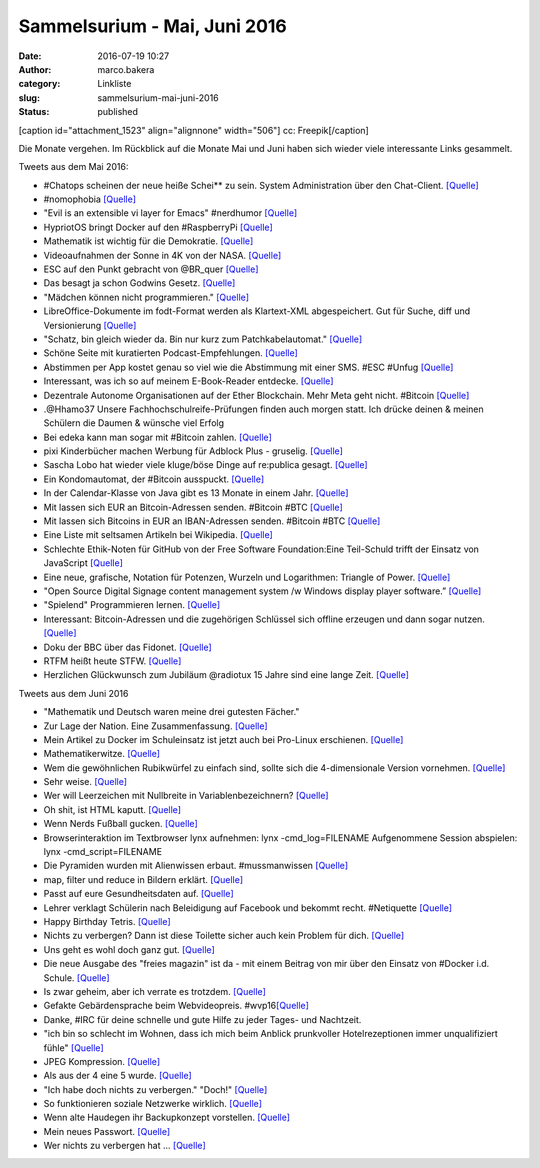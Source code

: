 Sammelsurium - Mai, Juni 2016
#############################
:date: 2016-07-19 10:27
:author: marco.bakera
:category: Linkliste
:slug: sammelsurium-mai-juni-2016
:status: published

[caption id="attachment\_1523" align="alignnone" width="506"]\ |cc:
Freepik| cc: Freepik[/caption]

Die Monate vergehen. Im Rückblick auf die Monate Mai und Juni haben sich
wieder viele interessante Links gesammelt.

Tweets aus dem Mai 2016:

-  #Chatops scheinen der neue heiße Schei\*\* zu sein. System
   Administration über den Chat-Client. 
   `[Quelle] <https://www.reddit.com/r/chatops/>`__
-  #nomophobia 
   `[Quelle] <http://twitter.com/pintman/status/736530061608820736/photo/1>`__
-  "Evil is an extensible vi layer for Emacs" #nerdhumor
   `[Quelle] <https://www.emacswiki.org/emacs/Evil>`__
-  HypriotOS bringt Docker auf den #RaspberryPi 
   `[Quelle] <http://blog.hypriot.com/>`__
-  Mathematik ist wichtig für die Demokratie. 
   `[Quelle] <https://twitter.com/juergenoffenber/status/735123116788199425>`__
-  Videoaufnahmen der Sonne in 4K von der NASA.
   `[Quelle] <https://www.youtube.com/watch?v=Jsx11QH4iug>`__
-  ESC auf den Punkt gebracht von @BR\_quer
   `[Quelle] <https://youtu.be/_LbqzGELtus>`__
-  Das besagt ja schon Godwins Gesetz. 
   `[Quelle] <https://twitter.com/welchering/status/733183346965123072>`__
-  "Mädchen können nicht programmieren."
   `[Quelle] <https://youtu.be/vXeF6Uot8pk>`__
-  LibreOffice-Dokumente im fodt-Format werden als Klartext-XML
   abgespeichert. Gut für Suche, diff und Versionierung
   `[Quelle] <https://wiki.documentfoundation.org/Libreoffice_and_subversion>`__
-  "Schatz, bin gleich wieder da. Bin nur kurz zum Patchkabelautomat." 
   `[Quelle] <https://twitter.com/choreosa/status/731793075299885056>`__
-  Schöne Seite mit kuratierten Podcast-Empfehlungen.
   `[Quelle] <https://twitter.com/dirkprimbs/status/731879431845859329>`__
-  Abstimmen per App kostet genau so viel wie die Abstimmung mit einer
   SMS. #ESC #Unfug
   `[Quelle] <https://www.eurovision.de/news/ESC-2016-App-stimmen-fuer-alle,app410.html>`__
-  Interessant, was ich so auf meinem E-Book-Reader entdecke. 
   `[Quelle] <http://twitter.com/pintman/status/731414500759511040/photo/1>`__
-  Dezentrale Autonome Organisationen auf der Ether Blockchain. Mehr
   Meta geht nicht. #Bitcoin
   `[Quelle] <https://bitcoinblog.de/2016/05/10/das-erwachen-der-dao/>`__
-  .@Hhamo37 Unsere Fachhochschulreife-Prüfungen finden auch morgen
   statt. Ich drücke deinen & meinen Schülern die Daumen & wünsche viel
   Erfolg
-  Bei edeka kann man sogar mit #Bitcoin zahlen.
   `[Quelle] <https://www.edeka-lebensmittel.de/>`__
-  pixi Kinderbücher machen Werbung für Adblock Plus - gruselig.
   `[Quelle] <http://www.mobilegeeks.de/artikel/adblock-plus-die-rpten-flattr-gatekeeper/>`__
-  Sascha Lobo hat wieder viele kluge/böse Dinge auf re:publica gesagt.
   `[Quelle] <https://youtu.be/bkvhUDAQQ3U>`__
-  Ein Kondomautomat, der #Bitcoin ausspuckt.
   `[Quelle] <https://github.com/gonium/kondocoin/wiki/hardware>`__
-  In der Calendar-Klasse von Java gibt es 13 Monate in einem Jahr. 
   `[Quelle] <http://docs.oracle.com/javase/6/docs/api/java/util/Calendar.html#UNDECIMBER>`__
-  Mit lassen sich EUR an Bitcoin-Adressen senden. #Bitcoin #BTC
   `[Quelle] <https://btcexpress.net/de/>`__
-  Mit lassen sich Bitcoins in EUR an IBAN-Adressen senden. #Bitcoin
   #BTC `[Quelle] <https://bitwa.la/>`__
-  Eine Liste mit seltsamen Artikeln bei Wikipedia.
   `[Quelle] <https://en.m.wikipedia.org/wiki/Wikipedia:Unusual_articles>`__
-  Schlechte Ethik-Noten für GitHub von der Free Software
   Foundation:Eine Teil-Schuld trifft der Einsatz von JavaScript
   `[Quelle] <https://www.gnu.org/software/repo-criteria-evaluation.html>`__
-  Eine neue, grafische, Notation für Potenzen, Wurzeln und Logarithmen:
   Triangle of Power. `[Quelle] <https://youtu.be/EOtduunD9hA>`__
-  "Open Source Digital Signage content management system /w Windows
   display player software.” `[Quelle] <http://xibo.org.uk/>`__
-  "Spielend" Programmieren lernen.
   `[Quelle] <http://blog.codinghorror.com/heres-the-programming-game-you-never-asked-for/>`__
-  Interessant: Bitcoin-Adressen und die zugehörigen Schlüssel sich
   offline erzeugen und dann sogar nutzen.
   `[Quelle] <https://www.bitaddress.org/>`__
-  Doku der BBC über das Fidonet.
   `[Quelle] <https://youtu.be/QlXNXdf6Xh0>`__
-  RTFM heißt heute STFW.
   `[Quelle] <http://www.tty1.net/smart-questions_de.html#rtfm>`__
-  Herzlichen Glückwunsch zum Jubiläum @radiotux 15 Jahre sind eine
   lange Zeit. 
   `[Quelle] <https://www.radiotux.de/index.php?/archives/8013-RadioTux-Sendung-April-2016.html>`__

Tweets aus dem Juni 2016

-  "Mathematik und Deutsch waren meine drei gutesten Fächer."
-  Zur Lage der Nation. Eine Zusammenfassung.
   `[Quelle] <https://twitter.com/ralphruthe/status/746413519583739904>`__
-  Mein Artikel zu Docker im Schuleinsatz ist jetzt auch bei Pro-Linux
   erschienen.
   `[Quelle] <http://www.pro-linux.de/artikel/2/1834/docker-im-schuleinsatz.html>`__
-  Mathematikerwitze.
   `[Quelle] <https://twitter.com/Neicro/status/741370527667851265>`__
-  Wem die gewöhnlichen Rubikwürfel zu einfach sind, sollte sich die
   4-dimensionale Version vornehmen.
   `[Quelle] <https://youtu.be/yhPH1369OWc>`__
-  Sehr weise.
   `[Quelle] <https://twitter.com/worthort/status/89093355467837441>`__
-  Wer will Leerzeichen mit Nullbreite in Variablenbezeichnern? 
   `[Quelle] <https://twitter.com/randal_olson/status/744169075497123840>`__
-  Oh shit, ist HTML kaputt. 
   `[Quelle] <https://twitter.com/html5test/status/743423847781830656>`__
-  Wenn Nerds Fußball gucken.
   `[Quelle] <https://twitter.com/guenterhack/status/741266874252599301>`__
-  Browserinteraktion im Textbrowser lynx aufnehmen: lynx
   -cmd\_log=FILENAME Aufgenommene Session abspielen: lynx
   -cmd\_script=FILENAME
-  Die Pyramiden wurden mit Alienwissen erbaut. #mussmanwissen
   `[Quelle] <https://twitter.com/GoldenerAluhut/status/741934903688876033>`__
-  map, filter und reduce in Bildern erklärt. 
   `[Quelle] <https://twitter.com/steveluscher/status/741089564329054208>`__
-  Passt auf eure Gesundheitsdaten auf. 
   `[Quelle] <https://twitter.com/IBMSecurity/status/741027600215113728>`__
-  Lehrer verklagt Schülerin nach Beleidigung auf Facebook und bekommt
   recht. #Netiquette
   `[Quelle] <http://m.faz.net/aktuell/gesellschaft/landgericht-duesseldorf-was-schueler-never-ever-posten-sollten-14274327.html>`__
-  Happy Birthday Tetris.
   `[Quelle] <https://twitter.com/OriginalPSP/status/739784747224731652>`__
-  Nichts zu verbergen? Dann ist diese Toilette sicher auch kein Problem
   für dich. `[Quelle] <https://youtu.be/_-RSravgi_Y>`__
-  Uns geht es wohl doch ganz gut.
   `[Quelle] <https://twitter.com/conradhackett/status/739561689985617920>`__
-  Die neue Ausgabe des "freies magazin" ist da - mit einem Beitrag von
   mir über den Einsatz von #Docker i.d. Schule.
   `[Quelle] <http://www.freiesmagazin.de/20160605-juniausgabe-erschienen>`__
-  Is zwar geheim, aber ich verrate es trotzdem.
   `[Quelle] <https://twitter.com/legereaude/status/567728180929523714>`__
-  Gefakte Gebärdensprache beim Webvideopreis.
   #wvp16\ `[Quelle] <https://twitter.com/EinAugenschmaus/status/739360435938439168>`__
-  Danke, #IRC für deine schnelle und gute Hilfe zu jeder Tages- und
   Nachtzeit.
-  "ich bin so schlecht im Wohnen, dass ich mich beim Anblick
   prunkvoller Hotelrezeptionen immer unqualifiziert fühle"
   `[Quelle] <http://techniktagebuch.tumblr.com/post/145366357992>`__
-  JPEG Kompression.
   `[Quelle] <http://fun.drno.de/pics/oreally/jpeg_compression.jpg>`__
-  Als aus der 4 eine 5 wurde.
   `[Quelle] <http://fun.drno.de/pics/english/evolution_of_numerals.jpg>`__
-  "Ich habe doch nichts zu verbergen." "Doch!"
   `[Quelle] <https://twitter.com/welchering/status/738973634786689024>`__
-  So funktionieren soziale Netzwerke wirklich. 
   `[Quelle] <https://twitter.com/amsellen/status/738703366814044160>`__
-  Wenn alte Haudegen ihr Backupkonzept vorstellen.
   `[Quelle] <https://youtu.be/d5fa1cEcgG8>`__
-  Mein neues Passwort.
   `[Quelle] <http://twitter.com/pintman/status/738451757408374784/photo/1>`__
-  Wer nichts zu verbergen hat ...
   `[Quelle] <https://twitter.com/Poechinger/status/738419652355842048>`__

.. |cc: Freepik| image:: https://www.bakera.de/wp/wp-content/uploads/2014/12/wwwSitzen2.png
   :class: size-full wp-image-1523
   :width: 506px
   :height: 334px
